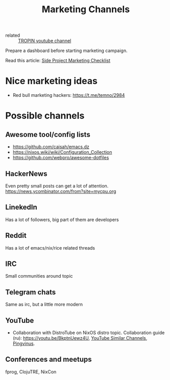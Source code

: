 #+title: Marketing Channels
#+ROAM_TAGS: Marketing
- related :: [[file:20200720101007-tropin_youtube_channel.org][TROPIN youtube channel]]

Prepare a dashboard before starting marketing campaign.

Read this article: [[file:20200915115300-side_project_marketing_checklist.org][Side Project Marketing Checklist]]
* Nice marketing ideas
- Red bull marketing hackers: https://t.me/temno/2984
* Possible channels
** Awesome tool/config lists
- https://github.com/caisah/emacs.dz
- https://nixos.wiki/wiki/Configuration_Collection
- https://github.com/webpro/awesome-dotfiles
** HackerNews
 Even pretty small posts can get a lot of attention.
 https://news.ycombinator.com/from?site=mycpu.org
** LinekedIn
 Has a lot of followers, big part of them are developers
** Reddit
 Has a lot of emacs/nix/rice related threads
** IRC
 Small communities around topic
** Telegram chats
 Same as irc, but a little more modern
** YouTube
 - Collaboration with DistroTube on NixOS distro topic. Collaboration guide (ru):
   https://youtu.be/BkptnUewz4U, [[file:20200815231650-youtube_similar_channels.org][YouTube Similar Channels]], [[https://www.youtube.com/channel/UCnxk5BzZxRN7y3a1IqHhVlA][Pingvinus]].
** Conferences and meetups
 fprog, ClojuTRE, NixCon
